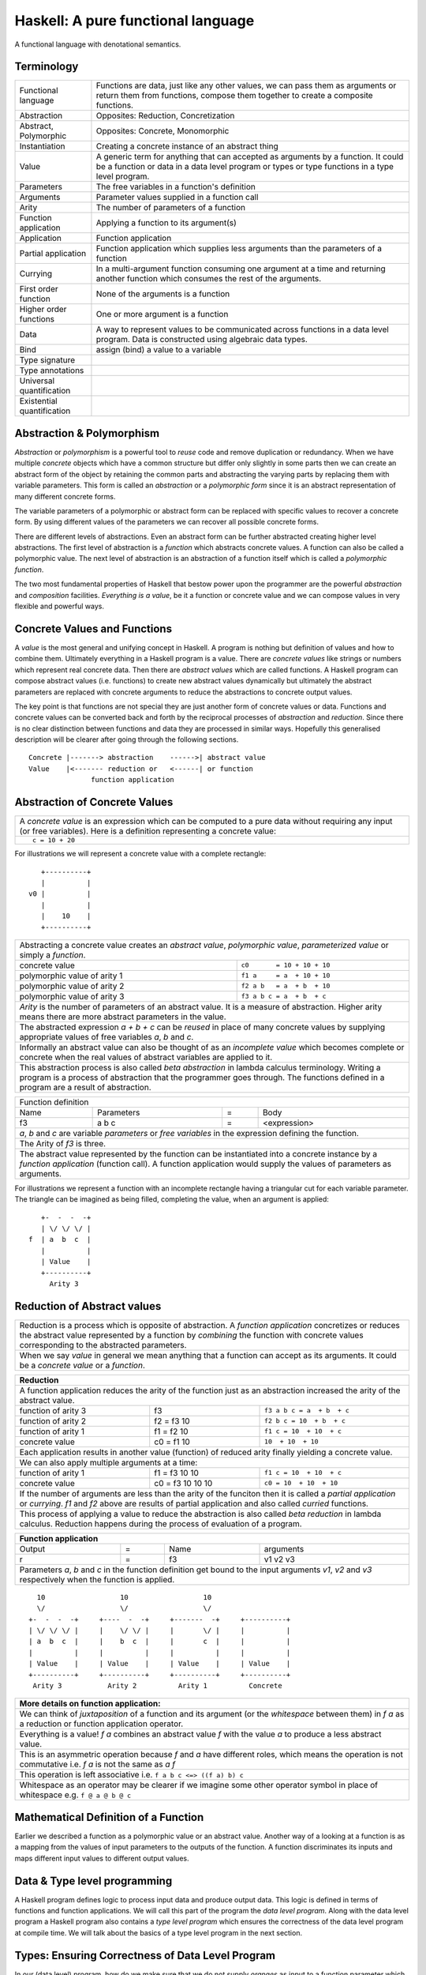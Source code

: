 .. raw:: html

  <style> .blue {color:blue} </style>

.. role:: blue

Haskell: A pure functional language
===================================

A functional language with denotational semantics.

Terminology
-----------

+------------------------+----------------------------------------------------+
| Functional language    | Functions are data, just like any other values,    |
|                        | we can pass them as arguments or return them from  |
|                        | functions, compose them together to create a       |
|                        | composite functions.                               |
+------------------------+----------------------------------------------------+
| Abstraction            | Opposites: Reduction, Concretization               |
+------------------------+----------------------------------------------------+
| Abstract, Polymorphic  | Opposites: Concrete, Monomorphic                   |
+------------------------+----------------------------------------------------+
| Instantiation          | Creating a concrete instance of an abstract thing  |
+------------------------+----------------------------------------------------+
| Value                  | A generic term for anything that can accepted as   |
|                        | arguments by a function. It could be a function or |
|                        | data in a data level program or types or type      |
|                        | functions in a type level program.                 |
+------------------------+----------------------------------------------------+
| Parameters             | The free variables in a function's definition      |
+------------------------+----------------------------------------------------+
| Arguments              | Parameter values supplied in a function call       |
+------------------------+----------------------------------------------------+
| Arity                  | The number of parameters of a function             |
+------------------------+----------------------------------------------------+
| Function application   | Applying a function to its argument(s)             |
+------------------------+----------------------------------------------------+
| Application            | Function application                               |
+------------------------+----------------------------------------------------+
| Partial application    | Function application which supplies less           |
|                        | arguments than the parameters of a function        |
+------------------------+----------------------------------------------------+
| Currying               | In a multi-argument function consuming one         |
|                        | argument at a time and returning another           |
|                        | function which consumes the rest of the arguments. |
+------------------------+----------------------------------------------------+
| First order function   | None of the arguments is a function                |
+------------------------+----------------------------------------------------+
| Higher order functions | One or more argument is a function                 |
+------------------------+----------------------------------------------------+
| Data                   | A way to represent values to be communicated across|
|                        | functions in a data level program. Data is         |
|                        | constructed using algebraic data types.            |
+------------------------+----------------------------------------------------+
| Bind                   | assign (bind) a value to a variable                |
+------------------------+----------------------------------------------------+
| Type signature         |                                                    |
+------------------------+----------------------------------------------------+
| Type annotations       |                                                    |
+------------------------+----------------------------------------------------+
| Universal              |                                                    |
| quantification         |                                                    |
+------------------------+----------------------------------------------------+
| Existential            |                                                    |
| quantification         |                                                    |
+------------------------+----------------------------------------------------+


Abstraction & Polymorphism
--------------------------

`Abstraction` or `polymorphism` is a powerful tool to `reuse` code and remove
duplication or redundancy. When we have  multiple `concrete` objects which
have a common structure but differ only slightly in some parts then we can
create an abstract form of the object by retaining the common parts and
abstracting the varying parts by replacing them with variable parameters.  This
form is called an `abstraction` or a `polymorphic form` since it is an abstract
representation of many different concrete forms.

The variable parameters of a polymorphic or abstract form can be replaced with
specific values to recover a concrete form. By using different values of the
parameters we can recover all possible concrete forms.

There are different levels of abstractions. Even an abstract form can be
further abstracted creating higher level abstractions. The first level of
abstraction is a `function` which abstracts concrete values. A function can
also be called a polymorphic value. The next level of abstraction is an
abstraction of a function itself which is called a `polymorphic function`.

The two most fundamental properties of Haskell that bestow power upon the
programmer are the powerful `abstraction` and `composition` facilities.
`Everything is a value`, be it a function or concrete value and we can compose
values in very flexible and powerful ways.

Concrete Values and Functions
-----------------------------

A `value` is the most general and unifying concept in Haskell. A program is
nothing but definition of values and how to combine them. Ultimately everything
in a Haskell program is a value. There are `concrete values` like strings or
numbers which represent real concrete data. Then there are `abstract values`
which are called functions. A Haskell program can compose abstract values (i.e.
functions) to create new abstract values dynamically but ultimately the
abstract parameters are replaced with concrete arguments to reduce the
abstractions to concrete output values.

The key point is that functions are not special they are just another form of
concrete values or data. Functions and concrete values can be converted back
and forth by the reciprocal processes of `abstraction` and `reduction`.  Since
there is no clear distinction between functions and data they are processed in
similar ways. Hopefully this generalised description will be clearer after
going through the following sections.

::

  Concrete |-------> abstraction    ------>| abstract value
  Value    |<------- reduction or   <------| or function
                 function application

Abstraction of Concrete Values
------------------------------

+-----------------------------------------------------------------------------+
| A `concrete value` is an expression which can be computed to a pure data    |
| without requiring any input (or free variables). Here is a definition       |
| representing a concrete value:                                              |
+-----------------------------------------------------------------------------+
| ::                                                                          |
|                                                                             |
|  c = 10 + 20                                                                |
+-----------------------------------------------------------------------------+

For illustrations we will represent a concrete value with a complete rectangle:

::

     +----------+
     |          |
  v0 |          |
     |          |
     |    10    |
     +----------+

+-----------------------------------------------------------------------------+
| Abstracting a concrete value creates an `abstract value`,                   |
| `polymorphic value`, `parameterized value` or simply a `function`.          |
+-------------------------------+---------------------------------------------+
| concrete value                | ``c0       = 10 + 10 + 10``                 |
+-------------------------------+---------------------------------------------+
| polymorphic value of arity 1  | ``f1 a     = a  + 10 + 10``                 |
+-------------------------------+---------------------------------------------+
| polymorphic value of arity 2  | ``f2 a b   = a  + b  + 10``                 |
+-------------------------------+---------------------------------------------+
| polymorphic value of arity 3  | ``f3 a b c = a  + b  + c``                  |
+-------------------------------+---------------------------------------------+
| `Arity` is the number of parameters of an abstract value. It is a measure   |
| of abstraction. Higher arity means there are more abstract parameters in    |
| the value.                                                                  |
+-----------------------------------------------------------------------------+
| The abstracted expression `a + b + c` can be `reused` in place of many      |
| concrete values by supplying appropriate values of free variables `a`, `b`  |
| and `c`.                                                                    |
+-----------------------------------------------------------------------------+
| Informally an abstract value can also be thought of as an `incomplete value`|
| which becomes complete or concrete when the real values of abstract         |
| variables are applied to it.                                                |
+-----------------------------------------------------------------------------+
| This abstraction process is also called `beta abstraction` in lambda        |
| calculus terminology. Writing a program is a process of abstraction that    |
| the programmer goes through. The functions defined in a program are a       |
| result of abstraction.                                                      |
+-----------------------------------------------------------------------------+

+-----------------------------------------------------------------------------+
| Function definition                                                         |
+------+------------+---+-----------------------------------------------------+
| Name | Parameters | = | Body                                                |
+------+------------+---+-----------------------------------------------------+
| f3   | a b c      | = | <expression>                                        |
+------+------------+---+-----------------------------------------------------+
| `a`, `b` and `c` are variable `parameters` or `free variables` in the       |
| expression defining the function.                                           |
+-----------------------------------------------------------------------------+
| The Arity of `f3` is three.                                                 |
+-----------------------------------------------------------------------------+
| The abstract value represented by the function can be instantiated into a   |
| concrete instance by a `function application` (function call). A function   |
| application would supply the values of parameters as arguments.             |
+-----------------------------------------------------------------------------+

For illustrations we represent a function with an incomplete rectangle having a
triangular cut for each variable parameter. The triangle can be imagined as
being filled, completing the value, when an argument is applied:

::

     +-  -  -  -+
     | \/ \/ \/ |
  f  | a  b  c  |
     |          |
     | Value    |
     +----------+
       Arity 3

Reduction of Abstract values
----------------------------

+-----------------------------------------------------------------------------+
| Reduction is a process which is opposite of abstraction. A `function        |
| application` concretizes or reduces the abstract value represented by a     |
| function by `combining` the function with concrete values corresponding to  |
| the abstracted parameters.                                                  |
+-----------------------------------------------------------------------------+
| When we say `value` in general we mean anything that a function can accept  |
| as its arguments. It could be a `concrete value` or a `function`.           |
+-----------------------------------------------------------------------------+

+-----------------------------------------------------------------------------+
| Reduction                                                                   |
+=============================================================================+
| A function application reduces the arity of the function just as an         |
| abstraction increased the arity of the abstract value.                      |
+----------------------+------------------+-----------------------------------+
| function of arity 3  | f3               | ``f3 a b c = a  + b  + c``        |
+----------------------+------------------+-----------------------------------+
| function of arity 2  | f2 = f3 10       | ``f2 b c = 10  + b  + c``         |
+----------------------+------------------+-----------------------------------+
| function of arity 1  | f1 = f2 10       | ``f1 c = 10  + 10  + c``          |
+----------------------+------------------+-----------------------------------+
| concrete value       | c0 = f1 10       | ``10  + 10  + 10``                |
+----------------------+------------------+-----------------------------------+
| Each application results in another value (function) of reduced arity       |
| finally yielding a concrete value.                                          |
+-----------------------------------------------------------------------------+
| We can also apply multiple arguments at a time:                             |
+----------------------+------------------+-----------------------------------+
| function of arity 1  | f1 = f3 10 10    | ``f1 c = 10  + 10  + c``          |
+----------------------+------------------+-----------------------------------+
| concrete value       | c0 = f3 10 10 10 | ``c0 = 10  + 10  + 10``           |
+----------------------+------------------+-----------------------------------+
| If the number of arguments are less than the arity of the funciton then it  |
| is called a `partial application` or `currying`. `f1` and `f2` above are    |
| results of partial application and also called `curried` functions.         |
+-----------------------------------------------------------------------------+
| This process of applying a value to reduce the abstraction is also called   |
| `beta reduction` in lambda calculus. Reduction happens during the process   |
| of evaluation of a program.                                                 |
+-----------------------------------------------------------------------------+

+-----------------------------------------------------------------------------+
| Function application                                                        |
+========+===+======+=========================================================+
| Output | = | Name | arguments                                               |
+--------+---+------+---------------------------------------------------------+
| r      | = | f3   | v1 v2 v3                                                |
+--------+---+------+---------------------------------------------------------+
| Parameters `a`, `b` and `c` in the function definition get bound to the     |
| input arguments `v1`, `v2` and `v3` respectively when the function is       |
| applied.                                                                    |
+-----------------------------------------------------------------------------+

::

    10                  10                  10
    \/                  \/                  \/
  +-  -  -  -+     +----  -  -+     +-------  -+     +----------+
  | \/ \/ \/ |     |    \/ \/ |     |       \/ |     |          |
  | a  b  c  |     |    b  c  |     |       c  |     |          |
  |          |     |          |     |          |     |          |
  | Value    |     | Value    |     | Value    |     | Value    |
  +----------+     +----------+     +----------+     +----------+
   Arity 3           Arity 2          Arity 1          Concrete

+-----------------------------------------------------------------------------+
| More details on function application:                                       |
+=============================================================================+
| We can think of `juxtaposition` of a function and its argument (or the      |
| `whitespace` between them) in `f a` as a reduction or function application  |
| operator.                                                                   |
+-----------------------------------------------------------------------------+
| Everything is a value! `f a` combines an abstract value `f` with the value  |
| `a` to produce a less abstract value.                                       |
+-----------------------------------------------------------------------------+
| This is an asymmetric operation because `f` and `a` have different roles,   |
| which means the operation is not commutative i.e. `f a` is not the same as  |
| `a f`                                                                       |
+-----------------------------------------------------------------------------+
| This operation is left associative i.e. ``f a b c <=> ((f a) b) c``         |
+-----------------------------------------------------------------------------+
| Whitespace as an operator may be clearer if we imagine some other operator  |
| symbol in place of whitespace e.g. ``f @ a @ b @ c``                        |
+-----------------------------------------------------------------------------+

Mathematical Definition of a Function
-------------------------------------

Earlier we described a function as a polymorphic value or an abstract value.
Another way of a looking at a function is as a mapping from the values of input
parameters to the outputs of the function. A function discriminates its inputs
and maps different input values to different output values.

Data & Type level programming
-----------------------------

A Haskell program defines logic to process input data and produce output data.
This logic is defined in terms of functions and function applications. We will
call this part of the program the `data level program`. Along with the data
level program a Haskell program also contains a `type level program` which
ensures the correctness of the data level program at compile time. We will talk
about the basics of a type level program in the next section.

Types: Ensuring Correctness of Data Level Program
-------------------------------------------------

In our (data level) program, how do we make sure that we do not supply
`oranges` as input to a function parameter which only works correctly with
`apples`?

`Every value` (function or data) in the `data level` has a `type` label
associated with it.  Type is a label which identifies a whole class of values
conforming to certain rules or you can say it defines the shape of the data.

The type labels are either explicitly specified by the programmer or determined
automatically by way of inference. At compile time the type level program
annotations are interpreted by the typechecker. The typechecker makes sure that
when we apply a function to an input value the type label of that value matches
the type label of the function input. Therefore if a value is labeled `apple`
the typechecker will refuse to pass the data level program if we feed this
value to a function input which is labeled `orange`.

Value or Function Signatures
~~~~~~~~~~~~~~~~~~~~~~~~~~~~

Let's take an example of an identifier `v` representing a concrete data value::

     Value              Type
  +----------+         +----------+
  |          |         |          |
  |          |   v     |          |
  |          |         |          |
  |   33     |         |   Int    |
  +----------+         +----------+


+-----------------------------------------------------------------------------+
| Types are associated to a value by a `type signature`.                      |
+---------------------------------+-------------------------------------------+
| v :: Int                        | Type Level Program (type signature)       |
+---------------------------------+-------------------------------------------+
| v = 33                          | Data Level Program (value equation)       |
+---------------------------------+-------------------------------------------+
| Identifier `v` represents the value ``33`` of type ``Int``.                 |
| `Data level program` uses an `=` to bind an identifier to a value while the |
| `type level program` uses a `::` to bind an identifier to a type.           |
+-----------------------------------------------------------------------------+

Now, let's take an example of a function::

        Value                    Type

     +-  -  -  -+       +--  ---  ----  ---+
     | \/ \/ \/ |       |  \/   \/    \/   |
  f  | a  b  c  |       | Char  Int  Int   |
     |          |       |                  |
     | Value    |       |       Char       |
     +----------+       +------------------+
       Arity 3

+-----------------------------------------------------------------------------+
| Type signature of a function:                                               |
+---------------------------------+-------------------------------------------+
| f :: Char -> Int -> Int -> Char | Type Level Program                        |
+---------------------------------+-------------------------------------------+
| f a b c = ...                   | Data Level Program                        |
+---------------------------------+-------------------------------------------+
| Every input and the output parameter of a function has a type associated    |
| with it.                                                                    |
+-----------------------------------------------------------------------------+
| ``->`` is an infix `type function` which generates the type for this        |
| data function by using the types of its parameters as well as the return    |
| type as arguments. The argument ``a`` has type ``Char``, ``b`` has type     |
| ``Int``, ``c`` has type ``Int`` and the return type of the function is      |
| ``Char``.                                                                   |
+-----------------------------------------------------------------------------+

Type Checking
~~~~~~~~~~~~~

The onus of assigning unique types to different data items is on the programmer
so that distinct types do not get confused by mistake.  The type annotations
for values in data level program can collectively be thought of as a `type
level program`.

The type level program is interpreted at compile time by the `typechecker`.  It
essentially checks if the types used in the data level program are consistent
with the type level program. Some fundamental checks:

* `functions`: The type of the function input must match the type of the value
  being fed to the function.

* `case`: The only way a function maps one type to another is via case
  expression. All the values `mapped from` must have one type and all the
  values `mapped to` must have one type.

* `Equations`: When two values can be substitued in place of each other then
  they must have the same type.

Data Level Program
------------------

Functions & Data
~~~~~~~~~~~~~~~~

A data level program is composed of functions. Functions operate on values.
There are two types of values viz. functions and data. Data is the only
mechanism to transfer values across functions. It is used to represent
inputs and outputs of a program as well as intermediate values passed from one
function to another during computations. Note that data can hold any type of
values, concrete values or even functions (computations). Data is represented
by `algebraic data types` in Haskell.

+-----------------------------------------------------------------------------+
| Values                                                                      |
+---------------------------------------+-------------------------------------+
| Defined Values                        | Constructed Values                  |
+---------------+-----------------------+-------------------------------------+
| Data          | Function Definitions  | Algebraic Data                      |
| Definitions   |                       | Structures                          |
+---------------+-----------------------+-------------------------------------+
| ``v = 10``    | ``f x = x + v``       | ``data Color = Red | Green | Blue`` |
+---------------+-----------------------+-------------------------------------+

Composed Functions
~~~~~~~~~~~~~~~~~~

Composed functions are defined purely in terms of composed applications of
other functions. They pass on their arguments without having to know their
values and hence do not discriminate the logic based on them.  In other words,
they treat their parameters as opaque data.  It means that they do not need to
de-construct the algebraic structure of their arguments.

::

  square x = x * x

This classification is not very interesting as such but it is a concrete
value level equivalent of function-level parametric polymorphism. Such
functions do not discriminate values the way parametrically polymorphic
functions do not discriminate types. We can say that a composed function is a
parametrically polymorphic value.

Higher-order functions
~~~~~~~~~~~~~~~~~~~~~~

A function which takes another function as an argument is a higher order
function. Higher order functions could be of different ranks depending on
whether the function passed as argument also takes another function as argument
and so on.

Ad-hoc Functions
~~~~~~~~~~~~~~~~

As opposed to composed functions which transform data by just composing other
functions, ad-hoc functions de-construct the algebraic structure of their
arguments by using case analysis and map input values to custom output
values.

The following example de-structures the parameter ``x`` and maps specific
values (numbers) to specific outputs (number names):

::

  name x =
        case x of
          1 -> "one"
          2 -> "two"
          3 -> "three"

Note how this looks very similar to a mathematical definition of a function.
We call this an ad-hoc function as it is a custom or user defined function.
This is analogous to the way ad-hoc polymorphism defines a custom function for
each type at function level (typeclasses).

Ad-hoc functions require a knowledge of the structure of the algebraic data to
de-structure it. A `data declaration` defines the structure of an algebraic
data type in terms of existing data types, it creates a new `type` at the type
level representing the data structure. It also creates `data constructor`
functions for the type to instantiate it in the data level program. Case
analysis is used to de-structure the data.

+--------------------------+---------------------+----------------------------+
| Data Level               | Bridge              | Type Level                 |
+==========================+=====================+============================+
| Data constructors        |                     |                            |
+--------------------------+                     |                            |
| Case analysis            | Data declaration    |                            |
| (Ad-hoc Function)        |                     | Algebraic Data Types       |
+--------------------------+---------------------+----------------------------+

Algebraic Data Types
^^^^^^^^^^^^^^^^^^^^

+----------------------------+
| Algebraic Data Types (ADT) |
+-----+---------+------------+
| Sum | Product | Recursive  |
+-----+---------+------------+

A type represents a number of choices or values. For example, an `Int` type
represents 2^64 choices on a 64 bit machine each representing a different
number. Let us define a `Color` data type representing three colors:

::

  data Color = Red | Green | Blue -- 3 values

This is a primitive algebraic data type since it is not defined in terms of
any other algebraic data types.  `Color` is a `sum` type as the total number of
choices are the sum of individual choices (1 + 1 + 1). A primitive algebraic
data type is always a sum type since it is an enumeration all the choices
represented by the data type.

Another example is a `Size` data type with two values:

::

  data Size = Tiny | Big -- 2 values

We can build composite algebraic data types by defining a new type as a `sum`
or `product` of existing types. For example `Properties` of an object can be
defined as a sum of `Color` and `Size`:

::

  data Properties = P1 Color | P2 Size -- 3 + 2 = 5 values

This is a sum type which represents all 5 properties i.e. 3 colors and 2 sizes
of an object. Similarly we can describe an object with its color and size:

::

  data Object = Object Color Size -- 2x3 = 6 values

Here we are saying that an `Object` type is a combination of color and size.
Since a `Color` has 3 possibilities and a `Size` has 2 possibilities, the type
`Object` has 6 distinct combinations:

+---------------+
| Object        |
+-------+-------+
| Red   | Tiny  |
+-------+-------+
| Red   | Big   |
+-------+-------+
| Green | Tiny  |
+-------+-------+
| Green | Big   |
+-------+-------+
| Blue  | Tiny  |
+-------+-------+
| Blue  | Big   |
+-------+-------+

The data type `Object` therefore represents a total of 6 possible choices or
values.  The total choices represented by `Object` is a product of the choices
represented by `Color` and `Size` i.e. 3x2. That's why it is called a product
type. An `Object` therefore is a product of two sum types.

Let us now build a `Shape` data type. A shape could be a triangle or a sqaure.
For each shape we also describe its color and size.

::

  data Shape = Triangle Color Size | Square Color Size   -- 3x2 + 3x2 = 12

This data type is a sum of products where each product is built using a `Color`
and a `Size`. `Shape` describes a total of 12 values.

If we represent a type as a box we can visually represent each value of `Shape`
as nested boxes. For example a `Red Tiny Triangle` can be visualized as:

TBD - picture

Algebraic data types can be defined recursively. For example a list of `Int`
can be defined as:

::

  data List = Empty | Cons Int List

  +--------+-------+      +--------+-------+      +--------+
  |  100   |  n2   |----->|  200   |  n1   |----->|  Empty |
  +--------+-------+      +--------+-------+      +--------+

All types in Haskell are defined either as primitive sum types or composite
types defined in terms of sums and products of other types.

The product data type is somewhat analogous to `record` types (e.g. `struct` in
C) in other languages. Similarly a sum type is analogous to enumerated types
(e.g. `enum` in C).

Constructing Algebraic Data
^^^^^^^^^^^^^^^^^^^^^^^^^^^

Physical Representation of ADTs
+++++++++++++++++++++++++++++++

TBD

Data Constructors
+++++++++++++++++

+-----------------------------------------------------------------------------+
| `Data construction:` A data value is always created by applying a           |
| constructor function on some existing values (function or concrete data).   |
+-----------------------------------------------------------------------------+
| v = Triple 1 2 3                                                            |
+-----------------------------------------------------------------------------+
| c = Red                                                                     |
+-----------------------------------------------------------------------------+
| `built-in data` literals (e.g. 3, "name") are just a syntactic sugar        |
| ultimately implemented with data constructor applications.                  |
+-----------------------------------------------------------------------------+

+-----------------------------------------------------------------------------+
| A `data constructor` is a function                                          |
| which maps its argument data items to a new output data item.               |
| The definition of the function is automatically generated by the compiler   |
| according to the user specified data declarations. The function essentially |
| creates a reference to an object which points to the contained objects      |
+-----------------------------------------------------------------------------+
| Triple a b c = <compiler defined>                                           |
+-----------------------------------------------------------------------------+
| When a data type represents one of multiple options,                        |
| each option is represented by a separate constructor function.              |
+-----------------------------------------------------------------------------+
| ::                                                                          |
|                                                                             |
|  Red = <compiler defined>                                                   |
|  Green = <compiler defined>                                                 |
|  Blue = <compiler defined>                                                  |
+-----------------------------------------------------------------------------+
| The name of a data constructor must start with an upper case letter.        |
+-----------------------------------------------------------------------------+

Data Declaration
^^^^^^^^^^^^^^^^

Data constructor function definitions are supplied by the compiler based on the
signatures specified by the programmer through a data declaration. A data
declaration specifies a data type on the LHS and constructor templates on the
RHS.

+---------------------------------------------------------+-----------------------------------------------+
| data declaration                                        | Equivalent data constructor signatures        |
+=========================================================+===============================================+
| data Color = :blue:`Red` | :blue:`Green` | :blue:`Blue` | :blue:`Red` :: Color                          |
|                                                         +-----------------------------------------------+
|                                                         | :blue:`Green` :: Color                        |
|                                                         +-----------------------------------------------+
|                                                         | :blue:`Blue` :: Color                         |
+---------------------------------------------------------+-----------------------------------------------+
| data Triple = :blue:`Triple` Int Int Int                | :blue:`Triple` :: Int -> Int -> Int -> Triple |
+---------------------------------------------------------+-----------------------------------------------+
| Blue color identifiers are data level identifiers while the rest is type level.                         |
+---------------------------------------------------------+-----------------------------------------------+

GADT syntax is a way of specifying the constructor signatures directly.

Case Analysis
^^^^^^^^^^^^^

Deconstructing Data By Pattern Matching
+++++++++++++++++++++++++++++++++++++++

+-----------------------------------------------------------------------------+
| `pattern match` is exact opposite of data construction, it de-constructs a  |
| data value into its components. It is a constructor application on the      |
| LHS of an equation with variables as arguments. The variables get bound to  |
| the respective components of the data on RHS.                               |
+-----------------------------------------------------------------------------+
| Triple a b c = v -- a, b and c get bound to the individual components of    |
| the pair                                                                    |
+-----------------------------------------------------------------------------+
| Blue = c -- will fail if the value c was constructed using Red for example  |
+-----------------------------------------------------------------------------+
| When there are multiple constructors.                                       |
| If the pattern specified does not match with the data value, the pattern    |
| match fails.                                                                |
+-----------------------------------------------------------------------------+

Implementing a Function using `case`
++++++++++++++++++++++++++++++++++++

-- use case n of 1, 2, 3 etc.

+-----------------------------------------------------------------------------+
| We said a function maps input values to output values, how exactly does it  |
| do it?  The fundamental primitive to achieve that is a `case pattern        |
| match`.  A case statement can enumerate all patterns for an input value and |
| maps them to specified output values. Case is essentially a value to value  |
| map.                                                                        |
+-----------------------------------------------------------------------------+
| ::                                                                          |
|                                                                             |
|  case color of                                                              |
|    Red   -> "red"                                                           |
|    Green -> "green"                                                         |
|    Blue  -> "blue"                                                          |
+-----------------------------------------------------------------------------+
| When the value `color` is `Red` this expression will evaluate to            |
| `"red"`                                                                     |
+-----------------------------------------------------------------------------+
| A case statement is the fundamental tool to define a function from a value  |
| of one type to a value of another type. A case implements the mathematical  |
| definition of a function. A case expression takes one type and outputs      |
| another.                                                                    |
+-----------------------------------------------------------------------------+

Case statements and function applications can be combined together to form a
chain of transformations to arrive at the final output value of a function.
Thus `data constructors`, `case pattern match` and `function application` are
really the basic building blocks of a Haskell program. `All functions can be
expressed in terms of these primitives`. A function application (and case) are
the only primitives that can map a value of one type to another type.

Type Level Programming
~~~~~~~~~~~~~~~~~~~~~~

The purpose of type level programming is to generate concrete types.
Just like at data level we have `data functions` representing `asbtract` or
`polymorphic data`, the same way at the type level we have `type functions`
representing abstract or `polymorphic types`.  Type functions can be used to
compose types together to create more complex types from simple concrete types.

Note that the type assigned to any data level value is always `concrete`.  The
type of a data value can never be a type function. Type functions only exist at
the type level. See the kinds section for details.

Generating function types
~~~~~~~~~~~~~~~~~~~~~~~~~

What is the type of a function value? A function with one argument is different
from a function with two arguments. A function accepting an `Int` argument is
different from a function accepting `Char` argument. Similarly for return
value. The combinations are huge, so how do we represent so many types uniquely?

+-----------------------------------------------------------------------------+
| We generate function types using a type level operator denoted by           |
| ``->``. A function of multiple arguments is represented by consuming one    |
| argument at a time.                                                         |
+------------------+----------------------------------------------------------+
| (->) a b         | Returns a concrete type representing a data function     |
+------------------+ which takes a data level value of type `a` as argument   |
| a -> b           | and returns a data level value of type `b`.              |
+------------------+----------------------------------------------------------+
| (->) a ((->) b c)| Returns a concrete type representing a data function     |
+------------------+ which takes a data value of type `a` as argument and     |
| a -> (b -> c)    | returns a function of type ``(b -> c)``, note that the   |
+------------------+ operator is right associative.                           |
| a -> b -> c      |                                                          |
+------------------+----------------------------------------------------------+
| For example                                                                 |
+-----------------------------------------------------------------------------+
| ::                                                                          |
|                                                                             |
|  add :: (->) Int ((->) Int Int)  -- function form                           |
|  add :: Int -> (Int -> Int)      -- explicit right associative form         |
|  add :: Int -> Int -> Int        -- commonly used infix form                |
|  add x y = x + y                                                            |
+-----------------------------------------------------------------------------+

TBD - deduplicate with the table in the syntax chapter

Kinds: Ensuring correctness of Types
------------------------------------

+-----------------------------------------------------------------------------+
| Safety of type level programming is ensured by labeling types with different|
| `kinds` and performing a `kind check` when a type function is applied.      |
| Kinds are relatively few and classified as follows:                         |
+------------------------+----------------------------------------------------+
| Concrete or abstract                                                        |
+------------------------+----------------------------------------------------+
| Concrete types         | Type functions                                     |
+------------------------+----------------------------------------------------+
| Runtime representation | Arity                                              |
+----------+-------------+------------------+---------------------------------+
| Unlifted | Lifted      | 1                | ...                             |
+----------+-------------+------------------+---------------------------------+
| ...      | ``Type``    | ``Type -> Type`` | ...                             |
+----------+-------------+------------------+---------------------------------+

+-----------------------------------------------------------------------------+
| A `kind signature` specifies the kind of each parameter of a type function. |
+-----------------------------------------------------------------------------+
| `Kind check` fails if we pass the wrong kind to a type function.            |
+-----------------------------------------------------------------------------+
| For example the kind signature of type function ``->`` is::                 |
|                                                                             |
|  (->) :: Type -> Type -> Type                                               |
+-----------------------------------------------------------------------------+
| We cannot pass an unlifted type (e.g. Int#) or a type function (e.g. a type |
| of kind ``Type -> Type``) to this function.                                 |
+-----------------------------------------------------------------------------+

.. _RuntimeRep: https://downloads.haskell.org/~ghc/latest/docs/html/users_guide/glasgow_exts.html#runtime-representation-polymorphism

+------------------------------------------------------------------------------------------------------------------------------+
| A concrete type's kind encodes the runtime representation of the type.                                                       |
+----------------------+----------------------+--------------------------------------------------------------------------------+
| Kinds                | Unlifted Types       | ``TYPE 'IntRep'``, ``TYPE 'DoubleRep'`` ...                                    |
|                      +----------------------+--------------------------------------------------------------------------------+
|                      | Lifted Types         | ``Type`` or ``*``                                                              |
|                      +----------------------+--------------------------------------------------------------------------------+
|                      | Constraints          | ``Constraint``                                                                 |
|                      +----------------------+--------------------------------------------------------------------------------+
|                      | Type level naturals  | ``Nat``                                                                        |
|                      +----------------------+--------------------------------------------------------------------------------+
|                      | Type level symbols   | ``Symbol``                                                                     |
+----------------------+----------------------+--------------------------------------------------------------------------------+
| GHC internally represents a kind as ``TYPE`` parameterised by `RuntimeRep`_.                                                 |
+------------------------------------------------------------------------------------------------------------------------------+
| ``Type`` (Post GHC 8.0 only) or ``*`` is the only kind visible outside GHC, and defined as:                                  |
| ``type Type = TYPE 'PtrRepLifted'``                                                                                          |
+------------------------------------------------------------------------------------------------------------------------------+

Polymorphic Functions
---------------------

Functions whose argument types can vary. They work for many types.

::

  id :: a -> a
  id x = x

`Function instances`: When we apply the identity function to a value of a
concrete type, then we `instantiate` the type variable `a` to that concrete
type:

::

  id (3 :: Int)

This is also known as `parametric polymorphism`.

Quantification of Type Variables
--------------------------------

The corresponding concept in the data level program is the scope of a variable
or binding (local or global).

Quantification decides the `visibility scope of a type variable` to the
typechecker. The type variable cannot be instantiated and cannot exist outside
that scope. There are two types of quantifications viz.  `univseral` (global
scope) and `existential` (local scope) quantification.

When a type variable is universally quantified it means that the type variable
is valid over the scope of the whole program. The type variable is visible for
typechecking anywhere in the program without any restrictions. Universal
quantification is implicit or default. All type variables of a function are
unviersally quantified by default. Though we can use an explicit `forall`:

::

  id :: forall a. a -> a
  id x = x

Whereas `existential quantification implies that the availability or the scope
of the quantified variable is limited`. The variable cannot exist or typecheck
outside the specified scope. It is represented by a scoped `forall`. For
example:

When we say a type variable is `not quantified`, it means that it is
universally quantified. Whereas just saying `quantified` is equivalent to
saying `existentially quantified`.

Type Level Parametric Polymorphism
~~~~~~~~~~~~~~~~~~~~~~~~~~~~~~~~~~

+----------------------+--------------------------------------------------------------------------------+------------------+
| Polymorphic Type Fns | ``t :: k1 -> k2``, where k1 is a kind variable representing types of rank0     |                  |
+----------------------+--------------------------------------------------------------------------------+------------------+
| Type Functions       | ``t :: Type -> Type``                                                          | Polymorphic type |
+----------------------+--------------------------------------------------------------------------------+------------------+
| Concrete Types       | ``t :: Type``                                                                  | Monomorhic type  |
+----------------------+--------------------------------------------------------------------------------+------------------+

Data Level Parametric Polymorphism
~~~~~~~~~~~~~~~~~~~~~~~~~~~~~~~~~~

+----------------------+--------+--------------------------------------------------------------------------------+-------------------------+
| Polymorphic Functions| Rank3  | ``f :: (Rank2 polymorphic function type) -> b``                                | Abstract functions      |
|                      |        +--------------------------------------------------------------------------------+                         |
|                      |        | f :: ((forall a. a -> a) -> Int) -> Int                                        |                         |
|                      |        +--------------------------------------------------------------------------------+                         |
|                      |        | Rank can be determined by counting the nesting level of the type variable      |                         |
|                      +--------+--------------------------------------------------------------------------------+                         |
|                      | Rank2  | ``f :: (Rank1 polymorphic function type) -> b``                                |                         |
|                      |        +--------------------------------------------------------------------------------+                         |
|                      |        | This function itself may be monomorphic but it accepts a polymorphic function  |                         |
|                      |        | as an argument                                                                 |                         |
|                      |        +--------------------------------------------------------------------------------+                         |
|                      |        | The key point is that the instantiation of the polymorphic function passed as  |                         |
|                      |        | argument is decided by this function.                                          |                         |
|                      |        +--------------------------------------------------------------------------------+                         |
|                      |        | f :: (forall a. a -> a) -> Int                                                 |                         |
|                      +--------+--------------------------------------------------------------------------------+                         |
|                      | Rank1  | ``f :: a -> b`` where type variable `a` represents values of Rank0             |                         |
+----------------------+--------+--------------------------------------------------------------------------------+-------------------------+
| Monomorphic Functions         | ``f :: Char -> Int``                                                           | Concrete function       |
|                               |                                                                                | Abstract value          |
|                               |                                                                                | Polymorphic value       |
+-------------------------------+--------------------------------------------------------------------------------+-------------------------+
| Concrete Data Values          | ``f :: Int``                                                                   | Monomorphic value       |
+-------------------------------+--------------------------------------------------------------------------------+-------------------------+

Data Level & Type Level Abstraction Ladder
------------------------------------------

+-------------------------------------+---------------------+----------------------------------+
| Data Level                          | Connector           | Type Level                       |
+=====================================+=====================+==================================+
| Ad-hoc polymorphism                 | Typeclass           | Ad-hoc type polymorphism         |
| (function families)                 |                     | (type families)                  |
+-------------------------------------+---------------------+----------------------------------+
| Parametrically polymorphic function |                     | Parametrically polymorphic type  |
+-------------------------------------+                     +----------------------------------+
| Ad-hoc functions                    | Data declaration    | Ad-hoc (user defined) types      |
| (case analysis)                     | (Data constructors) | (Algebraic Data Types)           |
+-------------------------------------+---------------------+----------------------------------+
| Composed functions                  |                     | Composed type functions          |
+-------------------------------------+                     +----------------------------------+
| Concrete values                     | Type signature      | Concrete types                   |
+-------------------------------------+---------------------+----------------------------------+

Summary of Programming Levels
-----------------------------

+--------------+---------------------------+-------------+----------------------------------------------------+
| When         | What                      | Objects     | Haskell Program Features                           |
+==============+===========================+=============+====================================================+
| Compile time | `Kind` level programming  | Kinds       | Kind Signatures                                    |
|              +---------------------------+-------------+----------------------------------------------------+
|              | `Type` level programming  | Types       | Function Type Signatures                           |
|              |                           |             +----------------------------------------------------+
|              |                           |             | Data Constructor Signatures                        |
|              |                           |             +----------------------------------------------------+
|              |                           |             | Typeclasses (Function & Data signatures)           |
+--------------+---------------------------+-------------+----------------------------------------------------+
| Run time     | `Data` level programming  | Data        | Concrete data values, Functions, Data Constructors |
+--------------+---------------------------+-------------+----------------------------------------------------+

General Model of a Haskell Program
----------------------------------

A Haskell program is essentially a function called `main` which `maps` input
`values` of the program to output `values` potentially via intermediate
functions.

If you flatten a Haskell program it can be thought of just as a big map, each
input decomposed and mapped to intermediate outputs which are again decomposed
and mapped to the next outputs and so on until we get to the final
output.

+-----------------------------------------------------------------------------+
| Haskell Program: Essentially a set of equations defining functions or data  |
+============+================================================================+
| The program is specified as the equation for the ``main`` function. Parts   |
| of the main equation can be specified using more equations.                 |
+------------+----------------------------------------------------------------+
| Main       | main = putStrLn "hello world!"                                 |
| Equation   |                                                                |
+------------+--------------+-------------------------------------------------+
| Function   | Top level    | f = ``expression``     -- no arguments          |
| Equations  |              +-------------------------------------------------+
|            |              | f a b = ``expression`` -- two arguments         |
|            +--------------+-------------------------------------------------+
|            | let clause   | let f a b c = ``expression``                    |
|            +--------------+-------------------------------------------------+
|            | where clause | where f a b c = ``expression``                  |
+------------+--------------+-------------------------------------------------+
| Data constructors are specified by a data equation                          |
+------------+--------------+-------------------------------------------------+
| Data       | Top level    | data Color = Red | Green | Blue                 |
| Equations  |              |                                                 |
+------------+--------------+-------------------------------------------------+

Mathematical substitution of terms in the equations.

Tips: Understanding a Haskell Program
-------------------------------------

The names or identifiers in one level (data, type or kind) should not be
confused or conflated with the names in other level. An identifier of the same
name can be used in different levels without any problem.

Names of data constructor functions and types could be the same, which can be
confusing for beginners. Similarly type variables in type level and type
parameters in data level could be same or different, they should not be
confused with each other.

Summary
-------

* A function is really the only building block of Haskell
* A Haskell program is a specification of equations for functions
* There are three independent functional programming spaces viz. data, type
  and kind
* The bridge between any two spaces is a function name
